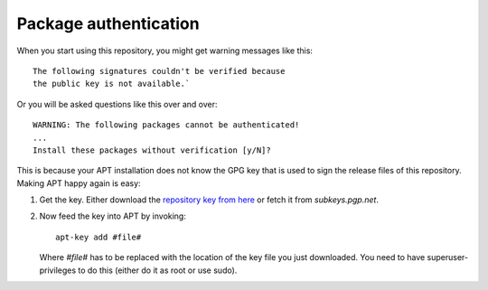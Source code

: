 .. _gpg_signatures:


Package authentication
======================


When you start using this repository, you might get warning messages like this::

  The following signatures couldn't be verified because 
  the public key is not available.`

Or you will be asked questions like this over and over::

  WARNING: The following packages cannot be authenticated!
  ...
  Install these packages without verification [y/N]?

This is because your APT installation does not know the GPG key that is used to
sign the release files of this repository. Making APT happy again is easy:

1. Get the key. Either download the `repository key from here
   <http://apsy.gse.uni-magdeburg.de/debian/apsy.gse.uni-magdeburg.de.asc>`_
   or fetch it from *subkeys.pgp.net*.

2. Now feed the key into APT by invoking::

     apt-key add #file#

   Where `#file#` has to be replaced with the location of the key file you just
   downloaded. You need to have superuser-privileges to do this (either do it
   as root or use sudo).

